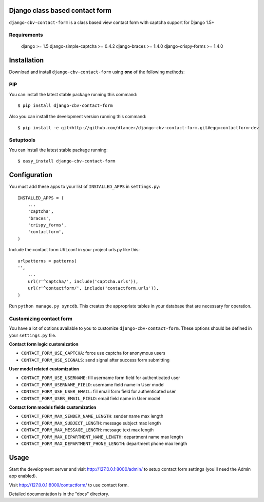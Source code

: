 Django class based contact form
===============================

``django-cbv-contact-form`` is a class based view contact form with captcha support for Django 1.5+

Requirements
------------

    django >= 1.5
    django-simple-captcha >= 0.4.2
    django-braces >= 1.4.0
    django-crispy-forms >= 1.4.0

Installation
============

Download and install ``django-cbv-contact-form`` using **one** of the following methods:

PIP
---

You can install the latest stable package running this command::

    $ pip install django-cbv-contact-form

Also you can install the development version running this command::

    $ pip install -e git+http://github.com/dlancer/django-cbv-contact-form.git#egg=contactform-dev

Setuptools
----------

You can install the latest stable package running::

    $ easy_install django-cbv-contact-form

Configuration
=============

You must add these apps to your list of ``INSTALLED_APPS`` in ``settings.py``::

    INSTALLED_APPS = (
        ...
        'captcha',
        'braces',
        'crispy_forms',
        'contactform',
    )

Include the contact form URLconf in your project urls.py like this::

    urlpatterns = patterns(
    '',
        ...
        url(r'^captcha/', include('captcha.urls')),
        url(r'^contactform/', include('contactform.urls')),
    )

Run ``python manage.py syncdb``.  This creates the appropriate tables in your database
that are necessary for operation.

Customizing contact form
------------------------

You have a lot of options available to you to customize ``django-cbv-contact-form``.
These options should be defined in your ``settings.py`` file.

**Contact form logic customization**

- ``CONTACT_FORM_USE_CAPTCHA``: force use captcha for anonymous users

- ``CONTACT_FORM_USE_SIGNALS``: send signal after success form submitting

**User model related customization**

- ``CONTACT_FORM_USE_USERNAME``: fill username form field for authenticated user

- ``CONTACT_FORM_USERNAME_FIELD``: username field name in User model

- ``CONTACT_FORM_USE_USER_EMAIL``: fill email form field for authenticated user

- ``CONTACT_FORM_USER_EMAIL_FIELD``: email field name in User model

**Contact form models fields customization**

- ``CONTACT_FORM_MAX_SENDER_NAME_LENGTH``: sender name max length

- ``CONTACT_FORM_MAX_SUBJECT_LENGTH``: message subject max length
- ``CONTACT_FORM_MAX_MESSAGE_LENGTH``: message text max length

- ``CONTACT_FORM_MAX_DEPARTMENT_NAME_LENGTH``: department name max length
- ``CONTACT_FORM_MAX_DEPARTMENT_PHONE_LENGTH``: department phone max length

Usage
=====

Start the development server and visit http://127.0.0.1:8000/admin/ to setup contact
form settings (you'll need the Admin app enabled).

Visit http://127.0.0.1:8000/contactform/ to use contact form.


Detailed documentation is in the "docs" directory.